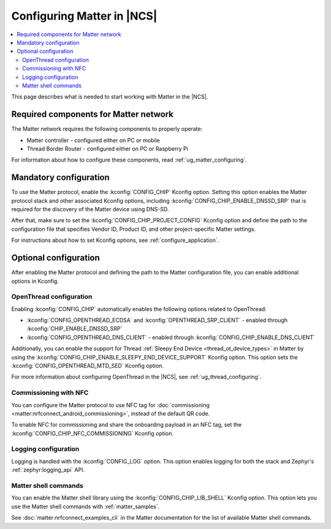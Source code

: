 .. _ug_matter_configuring_protocol:

Configuring Matter in |NCS|
###########################

.. contents::
   :local:
   :depth: 2

This page describes what is needed to start working with Matter in the |NCS|.

.. _ug_matter_configuring_requirements:

Required components for Matter network
**************************************

The Matter network requires the following components to properly operate:

* Matter controller - configured either on PC or mobile
* Thread Border Router - configured either on PC or Raspberry Pi

For information about how to configure these components, read :ref:`ug_matter_configuring`.

.. _ug_matter_configuring_mandatory:

Mandatory configuration
***********************

To use the Matter protocol, enable the :kconfig:`CONFIG_CHIP` Kconfig option.
Setting this option enables the Matter protocol stack and other associated Kconfig options, including :kconfig:`CONFIG_CHIP_ENABLE_DNSSD_SRP` that is required for the discovery of the Matter device using DNS-SD.

After that, make sure to set the :kconfig:`CONFIG_CHIP_PROJECT_CONFIG` Kconfig option and define the path to the configuration file that specifies Vendor ID, Product ID, and other project-specific Matter settings.

For instructions about how to set Kconfig options, see :ref:`configure_application`.

.. _ug_matter_configuring_optional:

Optional configuration
**********************

After enabling the Matter protocol and defining the path to the Matter configuration file, you can enable additional options in Kconfig.

OpenThread configuration
========================

Enabling :kconfig:`CONFIG_CHIP` automatically enables the following options related to OpenThread:

* :kconfig:`CONFIG_OPENTHREAD_ECDSA` and :kconfig:`OPENTHREAD_SRP_CLIENT` - enabled through :kconfig:`CHIP_ENABLE_DNSSD_SRP`
* :kconfig:`CONFIG_OPENTHREAD_DNS_CLIENT` - enabled through :kconfig:`CONFIG_CHIP_ENABLE_DNS_CLIENT`

Additionally, you can enable the support for Thread :ref:`Sleepy End Device <thread_ot_device_types>` in Matter by using the :kconfig:`CONFIG_CHIP_ENABLE_SLEEPY_END_DEVICE_SUPPORT` Kconfig option.
This option sets the :kconfig:`CONFIG_OPENTHREAD_MTD_SED` Kconfig option.

For more information about configuring OpenThread in the |NCS|, see :ref:`ug_thread_configuring`.

Commissioning with NFC
======================

You can configure the Matter protocol to use NFC tag for :doc:`commissioning <matter:nrfconnect_android_commissioning>`, instead of the default QR code.

To enable NFC for commissioning and share the onboarding payload in an NFC tag, set the :kconfig:`CONFIG_CHIP_NFC_COMMISSIONING` Kconfig option.

Logging configuration
=====================

Logging is handled with the :kconfig:`CONFIG_LOG` option.
This option enables logging for both the stack and Zephyr's :ref:`zephyr:logging_api` API.

Matter shell commands
=====================

You can enable the Matter shell library using the :kconfig:`CONFIG_CHIP_LIB_SHELL` Kconfig option.
This option lets you use the Matter shell commands with :ref:`matter_samples`.

See :doc:`matter:nrfconnect_examples_cli` in the Matter documentation for the list of available Matter shell commands.
